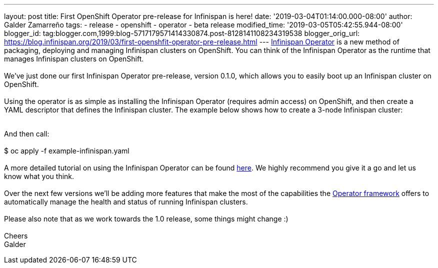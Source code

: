 ---
layout: post
title: First OpenShift Operator pre-release for Infinispan is here!
date: '2019-03-04T01:14:00.000-08:00'
author: Galder Zamarreño
tags:
- release
- openshift
- operator
- beta release
modified_time: '2019-03-05T05:42:55.944-08:00'
blogger_id: tag:blogger.com,1999:blog-5717179571414330874.post-8128141108234319538
blogger_orig_url: https://blog.infinispan.org/2019/03/first-openshfit-operator-pre-release.html
---
https://hub.docker.com/r/jboss/infinispan-operator[Infinispan Operator]
is a new method of packaging, deploying and managing Infinispan clusters
on OpenShift. You can think of the Infinispan Operator as the runtime
that manages Infinispan clusters on OpenShift. +
 +
We've just done our first Infinispan Operator pre-release, version
0.1.0, which allows you to easily boot up an Infinispan cluster on
OpenShift. +
 +
Using the operator is as simple as installing the Infinispan Operator
(requires admin access) on OpenShift, and then create a YAML descriptor
that defines the Infinispan cluster. The example below shows how to
create a 3-node Infinispan cluster: +
 +

And then call: +
 +
$ oc apply -f example-infinispan.yaml +
 +
A more detailed tutorial on using the Infinispan Operator can be found
https://github.com/infinispan/infinispan-simple-tutorials/tree/master/operator[here].
We highly recommend you give it a go and let us know what you think. +
 +
Over the next few versions we'll be adding more features that make the
most of the capabilities the
https://coreos.com/blog/introducing-operator-framework[Operator
framework] offers to automatically manage the health and status of
running Infinispan clusters. +
 +
Please also note that as we work towards the 1.0 release, some things
might change :) +
 +
Cheers +
Galder
